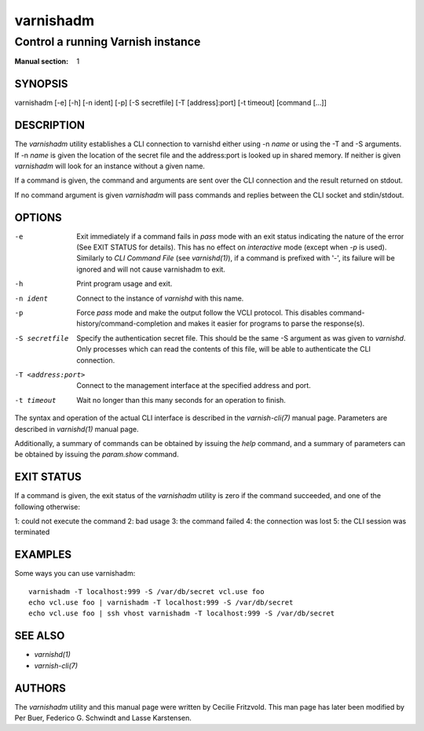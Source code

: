 ..
	Copyright (c) 2010-2021 Varnish Software AS
	SPDX-License-Identifier: BSD-2-Clause
	See LICENSE file for full text of license

.. role:: ref(emphasis)

.. _varnishadm(1):

==========
varnishadm
==========

Control a running Varnish instance
----------------------------------

:Manual section: 1

SYNOPSIS
========

varnishadm [-e] [-h] [-n ident] [-p] [-S secretfile] [-T [address]:port] [-t timeout] [command [...]]


DESCRIPTION
===========

The `varnishadm` utility establishes a CLI connection to varnishd either
using -n *name* or using the -T and -S arguments. If -n *name* is
given the location of the secret file and the address:port is looked
up in shared memory. If neither is given `varnishadm` will look for an
instance without a given name.

If a command is given, the command and arguments are sent over the CLI
connection and the result returned on stdout.

If no command argument is given `varnishadm` will pass commands and
replies between the CLI socket and stdin/stdout.

OPTIONS
=======

-e
    Exit immediately if a command fails in `pass` mode with an exit 
    status indicating the nature of the error (See EXIT STATUS for details).
    This has no effect on `interactive` mode (except when `-p` is used).
    Similarly to `CLI Command File` (see :ref:`varnishd(1)`), if a command
    is prefixed with '-', its failure will be ignored and will not cause
    varnishadm to exit.

-h
    Print program usage and exit.

-n ident
    Connect to the instance of `varnishd` with this name.

-p
    Force `pass` mode and make the output follow the VCLI protocol.
    This disables command-history/command-completion and makes it
    easier for programs to parse the response(s).

-S secretfile
    Specify the authentication secret file. This should be the same -S
    argument as was given to `varnishd`. Only processes which can read
    the contents of this file, will be able to authenticate the CLI connection.

-T <address:port>
    Connect to the management interface at the specified address and port.

-t timeout
    Wait no longer than this many seconds for an operation to finish.


The syntax and operation of the actual CLI interface is described in
the :ref:`varnish-cli(7)` manual page. Parameters are described in
:ref:`varnishd(1)` manual page.

Additionally, a summary of commands can be obtained by issuing the
*help* command, and a summary of parameters can be obtained by issuing
the *param.show* command.

EXIT STATUS
===========

If a command is given, the exit status of the `varnishadm` utility is
zero if the command succeeded, and one of the following otherwise:

1: could not execute the command
2: bad usage
3: the command failed
4: the connection was lost
5: the CLI session was terminated

EXAMPLES
========

Some ways you can use varnishadm::

   varnishadm -T localhost:999 -S /var/db/secret vcl.use foo
   echo vcl.use foo | varnishadm -T localhost:999 -S /var/db/secret
   echo vcl.use foo | ssh vhost varnishadm -T localhost:999 -S /var/db/secret

SEE ALSO
========

* :ref:`varnishd(1)`
* :ref:`varnish-cli(7)`

AUTHORS
=======

The `varnishadm` utility and this manual page were written by Cecilie
Fritzvold. This man page has later been modified by Per Buer, Federico G.
Schwindt and Lasse Karstensen.
